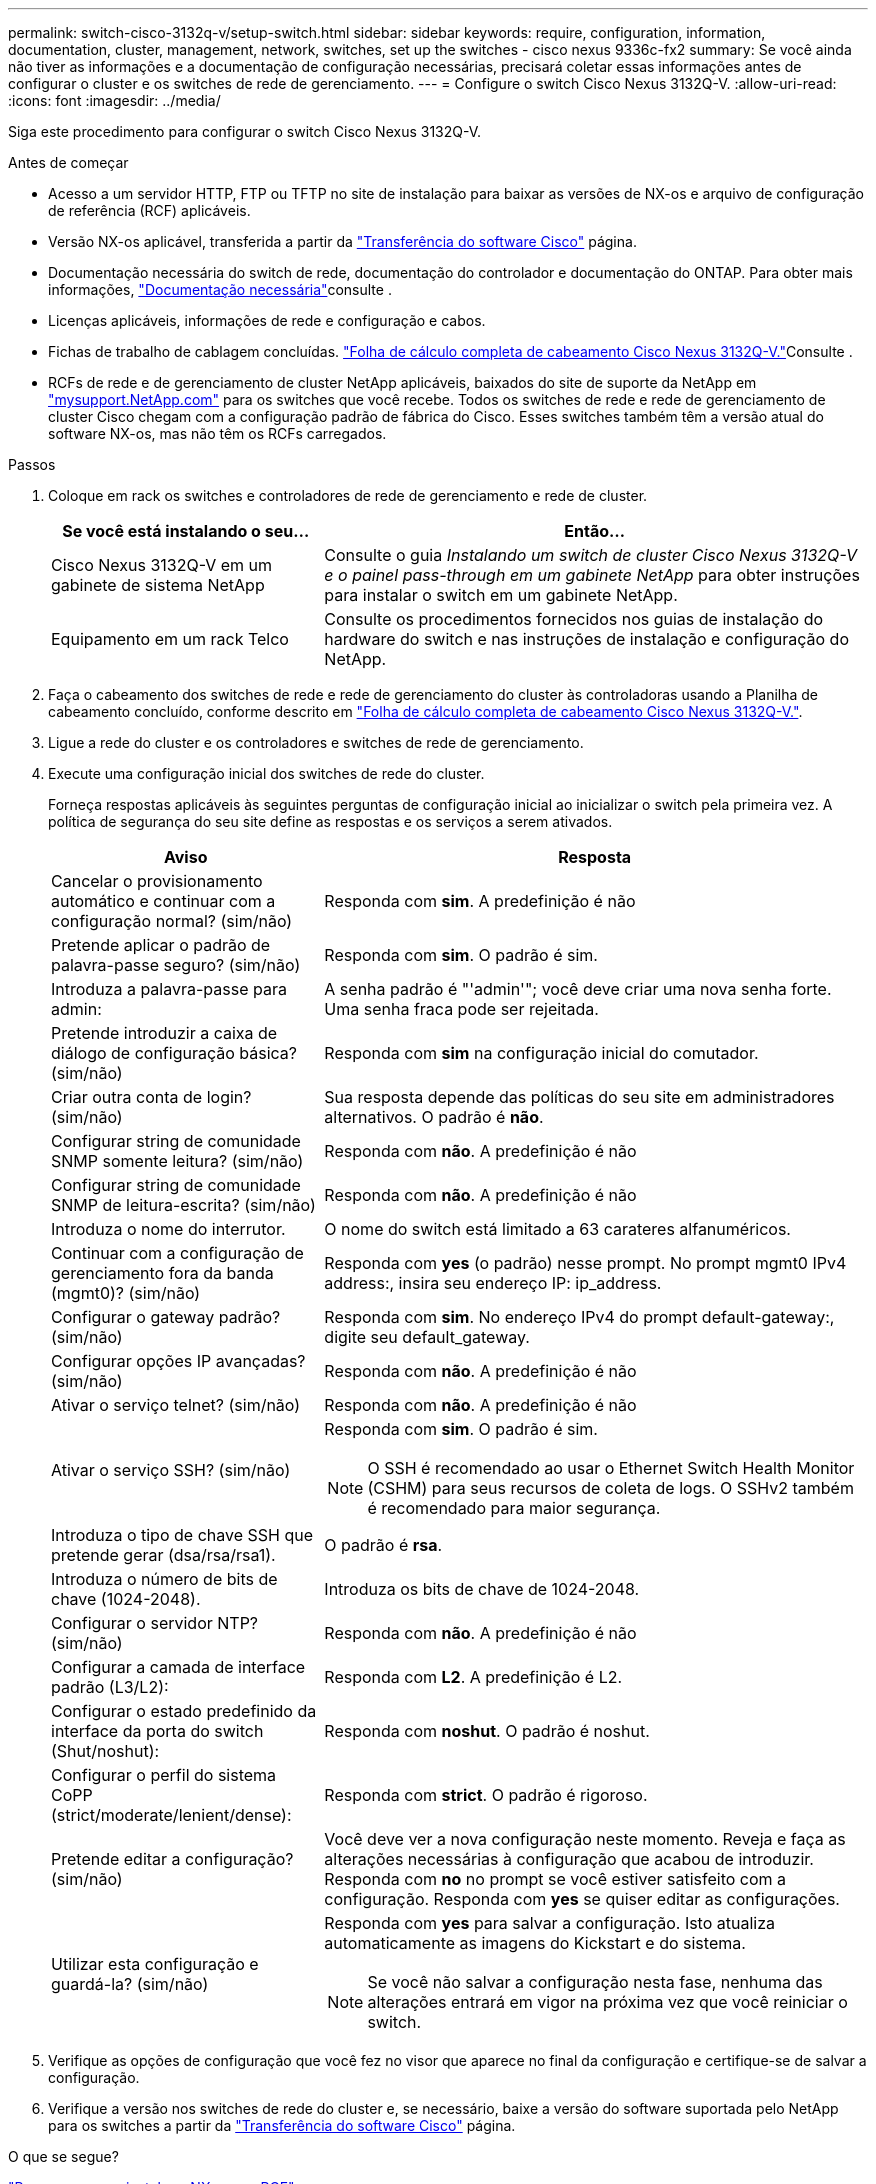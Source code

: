 ---
permalink: switch-cisco-3132q-v/setup-switch.html 
sidebar: sidebar 
keywords: require, configuration, information, documentation, cluster, management, network, switches, set up the switches - cisco nexus 9336c-fx2 
summary: Se você ainda não tiver as informações e a documentação de configuração necessárias, precisará coletar essas informações antes de configurar o cluster e os switches de rede de gerenciamento. 
---
= Configure o switch Cisco Nexus 3132Q-V.
:allow-uri-read: 
:icons: font
:imagesdir: ../media/


[role="lead"]
Siga este procedimento para configurar o switch Cisco Nexus 3132Q-V.

.Antes de começar
* Acesso a um servidor HTTP, FTP ou TFTP no site de instalação para baixar as versões de NX-os e arquivo de configuração de referência (RCF) aplicáveis.
* Versão NX-os aplicável, transferida a partir da https://software.cisco.com/download/home["Transferência do software Cisco"^] página.
* Documentação necessária do switch de rede, documentação do controlador e documentação do ONTAP. Para obter mais informações, link:required-documentation-3132q.html["Documentação necessária"]consulte .
* Licenças aplicáveis, informações de rede e configuração e cabos.
* Fichas de trabalho de cablagem concluídas. link:setup_worksheet_3132q.html["Folha de cálculo completa de cabeamento Cisco Nexus 3132Q-V."]Consulte .
* RCFs de rede e de gerenciamento de cluster NetApp aplicáveis, baixados do site de suporte da NetApp em http://mysupport.netapp.com/["mysupport.NetApp.com"^] para os switches que você recebe. Todos os switches de rede e rede de gerenciamento de cluster Cisco chegam com a configuração padrão de fábrica do Cisco. Esses switches também têm a versão atual do software NX-os, mas não têm os RCFs carregados.


.Passos
. Coloque em rack os switches e controladores de rede de gerenciamento e rede de cluster.
+
[cols="1,2"]
|===
| Se você está instalando o seu... | Então... 


 a| 
Cisco Nexus 3132Q-V em um gabinete de sistema NetApp
 a| 
Consulte o guia _Instalando um switch de cluster Cisco Nexus 3132Q-V e o painel pass-through em um gabinete NetApp_ para obter instruções para instalar o switch em um gabinete NetApp.



 a| 
Equipamento em um rack Telco
 a| 
Consulte os procedimentos fornecidos nos guias de instalação do hardware do switch e nas instruções de instalação e configuração do NetApp.

|===
. Faça o cabeamento dos switches de rede e rede de gerenciamento do cluster às controladoras usando a Planilha de cabeamento concluído, conforme descrito em link:setup_worksheet_3132q.html["Folha de cálculo completa de cabeamento Cisco Nexus 3132Q-V."].
. Ligue a rede do cluster e os controladores e switches de rede de gerenciamento.
. Execute uma configuração inicial dos switches de rede do cluster.
+
Forneça respostas aplicáveis às seguintes perguntas de configuração inicial ao inicializar o switch pela primeira vez. A política de segurança do seu site define as respostas e os serviços a serem ativados.

+
[cols="1,2"]
|===
| Aviso | Resposta 


 a| 
Cancelar o provisionamento automático e continuar com a configuração normal? (sim/não)
 a| 
Responda com *sim*. A predefinição é não



 a| 
Pretende aplicar o padrão de palavra-passe seguro? (sim/não)
 a| 
Responda com *sim*. O padrão é sim.



 a| 
Introduza a palavra-passe para admin:
 a| 
A senha padrão é "'admin'"; você deve criar uma nova senha forte. Uma senha fraca pode ser rejeitada.



 a| 
Pretende introduzir a caixa de diálogo de configuração básica? (sim/não)
 a| 
Responda com *sim* na configuração inicial do comutador.



 a| 
Criar outra conta de login? (sim/não)
 a| 
Sua resposta depende das políticas do seu site em administradores alternativos. O padrão é *não*.



 a| 
Configurar string de comunidade SNMP somente leitura? (sim/não)
 a| 
Responda com *não*. A predefinição é não



 a| 
Configurar string de comunidade SNMP de leitura-escrita? (sim/não)
 a| 
Responda com *não*. A predefinição é não



 a| 
Introduza o nome do interrutor.
 a| 
O nome do switch está limitado a 63 carateres alfanuméricos.



 a| 
Continuar com a configuração de gerenciamento fora da banda (mgmt0)? (sim/não)
 a| 
Responda com *yes* (o padrão) nesse prompt. No prompt mgmt0 IPv4 address:, insira seu endereço IP: ip_address.



 a| 
Configurar o gateway padrão? (sim/não)
 a| 
Responda com *sim*. No endereço IPv4 do prompt default-gateway:, digite seu default_gateway.



 a| 
Configurar opções IP avançadas? (sim/não)
 a| 
Responda com *não*. A predefinição é não



 a| 
Ativar o serviço telnet? (sim/não)
 a| 
Responda com *não*. A predefinição é não



 a| 
Ativar o serviço SSH? (sim/não)
 a| 
Responda com *sim*. O padrão é sim.


NOTE: O SSH é recomendado ao usar o Ethernet Switch Health Monitor (CSHM) para seus recursos de coleta de logs. O SSHv2 também é recomendado para maior segurança.



 a| 
Introduza o tipo de chave SSH que pretende gerar (dsa/rsa/rsa1).
 a| 
O padrão é *rsa*.



 a| 
Introduza o número de bits de chave (1024-2048).
 a| 
Introduza os bits de chave de 1024-2048.



 a| 
Configurar o servidor NTP? (sim/não)
 a| 
Responda com *não*. A predefinição é não



 a| 
Configurar a camada de interface padrão (L3/L2):
 a| 
Responda com *L2*. A predefinição é L2.



 a| 
Configurar o estado predefinido da interface da porta do switch (Shut/noshut):
 a| 
Responda com *noshut*. O padrão é noshut.



 a| 
Configurar o perfil do sistema CoPP (strict/moderate/lenient/dense):
 a| 
Responda com *strict*. O padrão é rigoroso.



 a| 
Pretende editar a configuração? (sim/não)
 a| 
Você deve ver a nova configuração neste momento. Reveja e faça as alterações necessárias à configuração que acabou de introduzir. Responda com *no* no prompt se você estiver satisfeito com a configuração. Responda com *yes* se quiser editar as configurações.



 a| 
Utilizar esta configuração e guardá-la? (sim/não)
 a| 
Responda com *yes* para salvar a configuração. Isto atualiza automaticamente as imagens do Kickstart e do sistema.


NOTE: Se você não salvar a configuração nesta fase, nenhuma das alterações entrará em vigor na próxima vez que você reiniciar o switch.

|===
. Verifique as opções de configuração que você fez no visor que aparece no final da configuração e certifique-se de salvar a configuração.
. Verifique a versão nos switches de rede do cluster e, se necessário, baixe a versão do software suportada pelo NetApp para os switches a partir da https://software.cisco.com/download/home["Transferência do software Cisco"^] página.


.O que se segue?
link:prepare-install-cisco-nexus-3132q.html["Prepare-se para instalar o NX-os e o RCF"].
